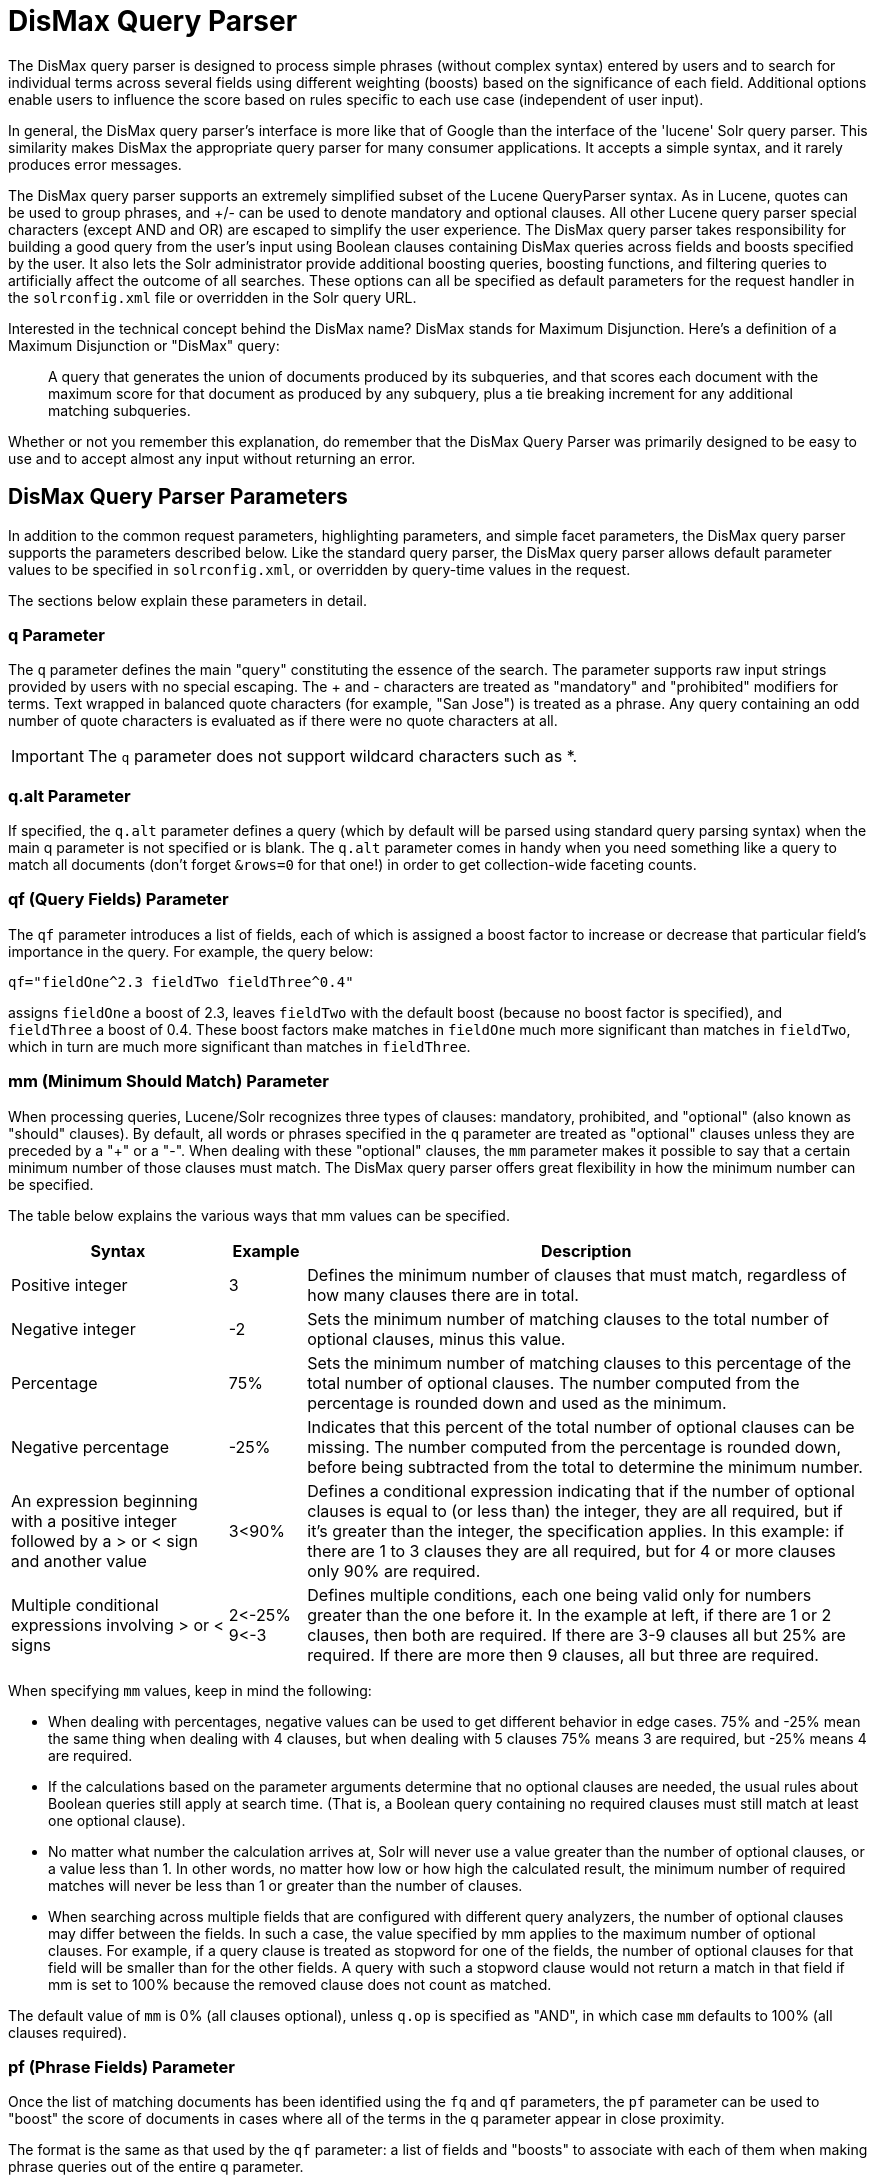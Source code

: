= DisMax Query Parser
// Licensed to the Apache Software Foundation (ASF) under one
// or more contributor license agreements.  See the NOTICE file
// distributed with this work for additional information
// regarding copyright ownership.  The ASF licenses this file
// to you under the Apache License, Version 2.0 (the
// "License"); you may not use this file except in compliance
// with the License.  You may obtain a copy of the License at
//
//   http://www.apache.org/licenses/LICENSE-2.0
//
// Unless required by applicable law or agreed to in writing,
// software distributed under the License is distributed on an
// "AS IS" BASIS, WITHOUT WARRANTIES OR CONDITIONS OF ANY
// KIND, either express or implied.  See the License for the
// specific language governing permissions and limitations
// under the License.

The DisMax query parser is designed to process simple phrases (without complex syntax) entered by users and to search for individual terms across several fields using different weighting (boosts) based on the significance of each field.
Additional options enable users to influence the score based on rules specific to each use case (independent of user input).

In general, the DisMax query parser's interface is more like that of Google than the interface of the 'lucene' Solr query parser.
This similarity makes DisMax the appropriate query parser for many consumer applications.
It accepts a simple syntax, and it rarely produces error messages.

The DisMax query parser supports an extremely simplified subset of the Lucene QueryParser syntax.
As in Lucene, quotes can be used to group phrases, and +/- can be used to denote mandatory and optional clauses.
All other Lucene query parser special characters (except AND and OR) are escaped to simplify the user experience.
The DisMax query parser takes responsibility for building a good query from the user's input using Boolean clauses containing DisMax queries across fields and boosts specified by the user.
It also lets the Solr administrator provide additional boosting queries, boosting functions, and filtering queries to artificially affect the outcome of all searches.
These options can all be specified as default parameters for the request handler in the `solrconfig.xml` file or overridden in the Solr query URL.

Interested in the technical concept behind the DisMax name? DisMax stands for Maximum Disjunction.
Here's a definition of a Maximum Disjunction or "DisMax" query:

[quote]
____
A query that generates the union of documents produced by its subqueries, and that scores each document with the maximum score for that document as produced by any subquery, plus a tie breaking increment for any additional matching subqueries.
____

Whether or not you remember this explanation, do remember that the DisMax Query Parser was primarily designed to be easy to use and to accept almost any input without returning an error.

== DisMax Query Parser Parameters

In addition to the common request parameters, highlighting parameters, and simple facet parameters, the DisMax query parser supports the parameters described below.
Like the standard query parser, the DisMax query parser allows default parameter values to be specified in `solrconfig.xml`, or overridden by query-time values in the request.

The sections below explain these parameters in detail.

=== q Parameter

The `q` parameter defines the main "query" constituting the essence of the search.
The parameter supports raw input strings provided by users with no special escaping.
The + and - characters are treated as "mandatory" and "prohibited" modifiers for terms.
Text wrapped in balanced quote characters (for example, "San Jose") is treated as a phrase.
Any query containing an odd number of quote characters is evaluated as if there were no quote characters at all.

IMPORTANT: The `q` parameter does not support wildcard characters such as *.


=== q.alt Parameter

If specified, the `q.alt` parameter defines a query (which by default will be parsed using standard query parsing syntax) when the main q parameter is not specified or is blank.
The `q.alt` parameter comes in handy when you need something like a query to match all documents (don't forget `&rows=0` for that one!) in order to get collection-wide faceting counts.


=== qf (Query Fields) Parameter

The `qf` parameter introduces a list of fields, each of which is assigned a boost factor to increase or decrease that particular field's importance in the query.
For example, the query below:

`qf="fieldOne^2.3 fieldTwo fieldThree^0.4"`

assigns `fieldOne` a boost of 2.3, leaves `fieldTwo` with the default boost (because no boost factor is specified), and `fieldThree` a boost of 0.4.
These boost factors make matches in `fieldOne` much more significant than matches in `fieldTwo`, which in turn are much more significant than matches in `fieldThree`.


=== mm (Minimum Should Match) Parameter

When processing queries, Lucene/Solr recognizes three types of clauses: mandatory, prohibited, and "optional" (also known as "should" clauses).
By default, all words or phrases specified in the `q` parameter are treated as "optional" clauses unless they are preceded by a "+" or a "-".
When dealing with these "optional" clauses, the `mm` parameter makes it possible to say that a certain minimum number of those clauses must match.
The DisMax query parser offers great flexibility in how the minimum number can be specified.

The table below explains the various ways that mm values can be specified.

[%autowidth.stretch,options="header"]
|===
|Syntax |Example |Description
|Positive integer |3 |Defines the minimum number of clauses that must match, regardless of how many clauses there are in total.
|Negative integer |-2 |Sets the minimum number of matching clauses to the total number of optional clauses, minus this value.
|Percentage |75% |Sets the minimum number of matching clauses to this percentage of the total number of optional clauses. The number computed from the percentage is rounded down and used as the minimum.
|Negative percentage |-25% |Indicates that this percent of the total number of optional clauses can be missing. The number computed from the percentage is rounded down, before being subtracted from the total to determine the minimum number.
|An expression beginning with a positive integer followed by a > or < sign and another value |3<90% |Defines a conditional expression indicating that if the number of optional clauses is equal to (or less than) the integer, they are all required, but if it's greater than the integer, the specification applies. In this example: if there are 1 to 3 clauses they are all required, but for 4 or more clauses only 90% are required.
|Multiple conditional expressions involving > or < signs |2\<-25% 9\<-3 |Defines multiple conditions, each one being valid only for numbers greater than the one before it. In the example at left, if there are 1 or 2 clauses, then both are required. If there are 3-9 clauses all but 25% are required. If there are more then 9 clauses, all but three are required.
|===

When specifying `mm` values, keep in mind the following:

* When dealing with percentages, negative values can be used to get different behavior in edge cases.
75% and -25% mean the same thing when dealing with 4 clauses, but when dealing with 5 clauses 75% means 3 are required, but -25% means 4 are required.
* If the calculations based on the parameter arguments determine that no optional clauses are needed, the usual rules about Boolean queries still apply at search time.
(That is, a Boolean query containing no required clauses must still match at least one optional clause).
* No matter what number the calculation arrives at, Solr will never use a value greater than the number of optional clauses, or a value less than 1.
In other words, no matter how low or how high the calculated result, the minimum number of required matches will never be less than 1 or greater than the number of clauses.
* When searching across multiple fields that are configured with different query analyzers, the number of optional clauses may differ between the fields.
In such a case, the value specified by mm applies to the maximum number of optional clauses.
For example, if a query clause is treated as stopword for one of the fields, the number of optional clauses for that field will be smaller than for the other fields.
A query with such a stopword clause would not return a match in that field if mm is set to 100% because the removed clause does not count as matched.

The default value of `mm` is 0% (all clauses optional), unless `q.op` is specified as "AND", in which case `mm` defaults to 100% (all clauses required).


=== pf (Phrase Fields) Parameter

Once the list of matching documents has been identified using the `fq` and `qf` parameters, the `pf` parameter can be used to "boost" the score of documents in cases where all of the terms in the q parameter appear in close proximity.

The format is the same as that used by the `qf` parameter: a list of fields and "boosts" to associate with each of them when making phrase queries out of the entire q parameter.


=== ps (Phrase Slop) Parameter

The `ps` parameter specifies the amount of "phrase slop" to apply to queries specified with the pf parameter.
Phrase slop is the number of positions one token needs to be moved in relation to another token in order to match a phrase specified in a query.


=== qs (Query Phrase Slop) Parameter

The `qs` parameter specifies the amount of slop permitted on phrase queries explicitly included in the user's query string with the `qf` parameter.
As explained above, slop refers to the number of positions one token needs to be moved in relation to another token in order to match a phrase specified in a query.


=== The tie (Tie Breaker) Parameter

The `tie` parameter specifies a float value (which should be something much less than 1) to use as tiebreaker in DisMax queries.

When a term from the user's input is tested against multiple fields, more than one field may match.
If so, each field will generate a different score based on how common that word is in that field (for each document relative to all other documents).
The `tie` parameter lets you control how much the final score of the query will be influenced by the scores of the lower scoring fields compared to the highest scoring field.

A value of "0.0" - the default - makes the query a pure "disjunction max query": that is, only the maximum scoring subquery contributes to the final score.
A value of "1.0" makes the query a pure "disjunction sum query" where it doesn't matter what the maximum scoring sub query is, because the final score will be the sum of the subquery scores.
Typically a low value, such as 0.1, is useful.


=== bq (Boost Query) Parameter

The `bq` parameter specifies an additional, optional, query clause that will be _added_ to the user's main query as optional clauses that will influence the score.
For example, if you wanted to add a boost for documents that are in a particular category you could use:

[source,text]
----
q=cheese
bq=category:food^10
----

You can specify multiple `bq` parameters, which will each be added as separate clauses with separate boosts.

[source,text]
----
q=cheese
bq=category:food^10
bq=category:deli^5
----

Using the `bq` parameter in this way is functionally equivilent to combining your `q` and `bq` parameters into a single larger boolean query, where the (original) `q` parameter is "mandatory" and the other clauses are optional:

[source,text]
----
q=(+cheese category:food^10 category:deli^5)
----

The only difference between the above examples, is that using the `bq` parameter allows you to specify these extra clauses independently (i.e., as configuration defaults) from the main query.


[TIP]
[[bq-bf-shortcomings]]
.Additive Boosts vs Multiplicative Boosts
====
Generally speaking, using `bq` (or `bf`, below) is considered a poor way to "boost" documents by a secondary query because it has an "Additive" effect on the final score.
The overall impact a particular `bq` parameter will have on a given document can vary a lot depending on the _absolute_ values of the scores from the original query as well as the `bq` query, which in turn depends on the complexity of the original query, and various scoring factors (TF, IDF, average field length, etc.)

"Multiplicative Boosting" is generally considered to be a more predictable method of influencing document score, because it acts as a "scaling factor" -- increasing (or decreasing) the scores of each document by a _relative_ amount.

The <<other-parsers.adoc#boost-query-parser,`{!boost}` QParser>> provides a convenient wrapper for implementing multiplicative boosting, and the <<edismax-query-parser.adoc#extended-dismax-parameters,`{!edismax}` QParser>> offers a `boost` query parameter shortcut for using it.
====


=== bf (Boost Functions) Parameter

The `bf` parameter specifies functions (with optional <<standard-query-parser.adoc#boosting-a-term-with,query boost>>) that will be used to construct FunctionQueries which will be _added_ to the user's main query as optional clauses that will influence the score.
Any <<function-queries.adoc#available-functions,function supported natively by Solr>> can be used, along with a boost value.
For example:

[source,text]
----
q=cheese
bf=div(1,sum(1,price))^1.5
----

Specifying functions with the bf parameter is essentially just shorthand for using the `bq` parameter (<<#bq-bf-shortcomings,with the same shortcomings>>) combined with the `{!func}` parser -- with the addition of the simplified "query boost" syntax.

For example, the two `bf` parameters listed below, are completely equivalent to the two `bq` parameters below:

[source,text]
----
bf=div(sales_rank,ms(NOW,release_date))
bf=div(1,sum(1,price))^1.5
----
[source,text]
----
bq={!func}div(sales_rank,ms(NOW,release_date))
bq={!lucene}( {!func v='div(1,sum(1,price))'} )^1.5
----

== Examples of Queries Submitted to the DisMax Query Parser

All of the sample URLs in this section assume you are running Solr's "techproducts" example:

[source,bash]
----
bin/solr -e techproducts
----

Results for the word "video" using the standard query parser, and we assume "df" is pointing to a field to search:

`\http://localhost:8983/solr/techproducts/select?q=video&fl=name+score`

The "dismax" parser is configured to search across the text, features, name, sku, id, manu, and cat fields all with varying boosts designed to ensure that "better" matches appear first, specifically: documents which match on the name and cat fields get higher scores.

`\http://localhost:8983/solr/techproducts/select?defType=dismax&q=video`

Note that this instance is also configured with a default field list, which can be overridden in the URL.

`\http://localhost:8983/solr/techproducts/select?defType=dismax&q=video&fl=*,score`

You can also override which fields are searched on and how much boost each field gets.

`\http://localhost:8983/solr/techproducts/select?defType=dismax&q=video&qf=features\^20.0+text^0.3`

You can boost results that have a field that matches a specific value.

`\http://localhost:8983/solr/techproducts/select?defType=dismax&q=video&bq=cat:electronics^5.0`

Another request handler is registered at "/instock" and has slightly different configuration options, notably: a filter for (you guessed it) `inStock:true)`.

`\http://localhost:8983/solr/techproducts/select?defType=dismax&q=video&fl=name,score,inStock`

`\http://localhost:8983/solr/techproducts/instock?defType=dismax&q=video&fl=name,score,inStock`

One of the other really cool features in this parser is robust support for specifying the "BooleanQuery.minimumNumberShouldMatch" you want to be used based on how many terms are in your user's query.
These allows flexibility for typos and partial matches.
For the dismax parser, one and two word queries require that all of the optional clauses match, but for three to five word queries one missing word is allowed.

`\http://localhost:8983/solr/techproducts/select?defType=dismax&q=belkin+ipod`

`\http://localhost:8983/solr/techproducts/select?defType=dismax&q=belkin+ipod+gibberish`

`\http://localhost:8983/solr/techproducts/select?defType=dismax&q=belkin+ipod+apple`

Use the debugQuery option to see the parsed query, and the score explanations for each document.

`\http://localhost:8983/solr/techproducts/select?defType=dismax&q=belkin+ipod+gibberish&debugQuery=true`

`\http://localhost:8983/solr/techproducts/select?defType=dismax&q=video+card&debugQuery=true`
